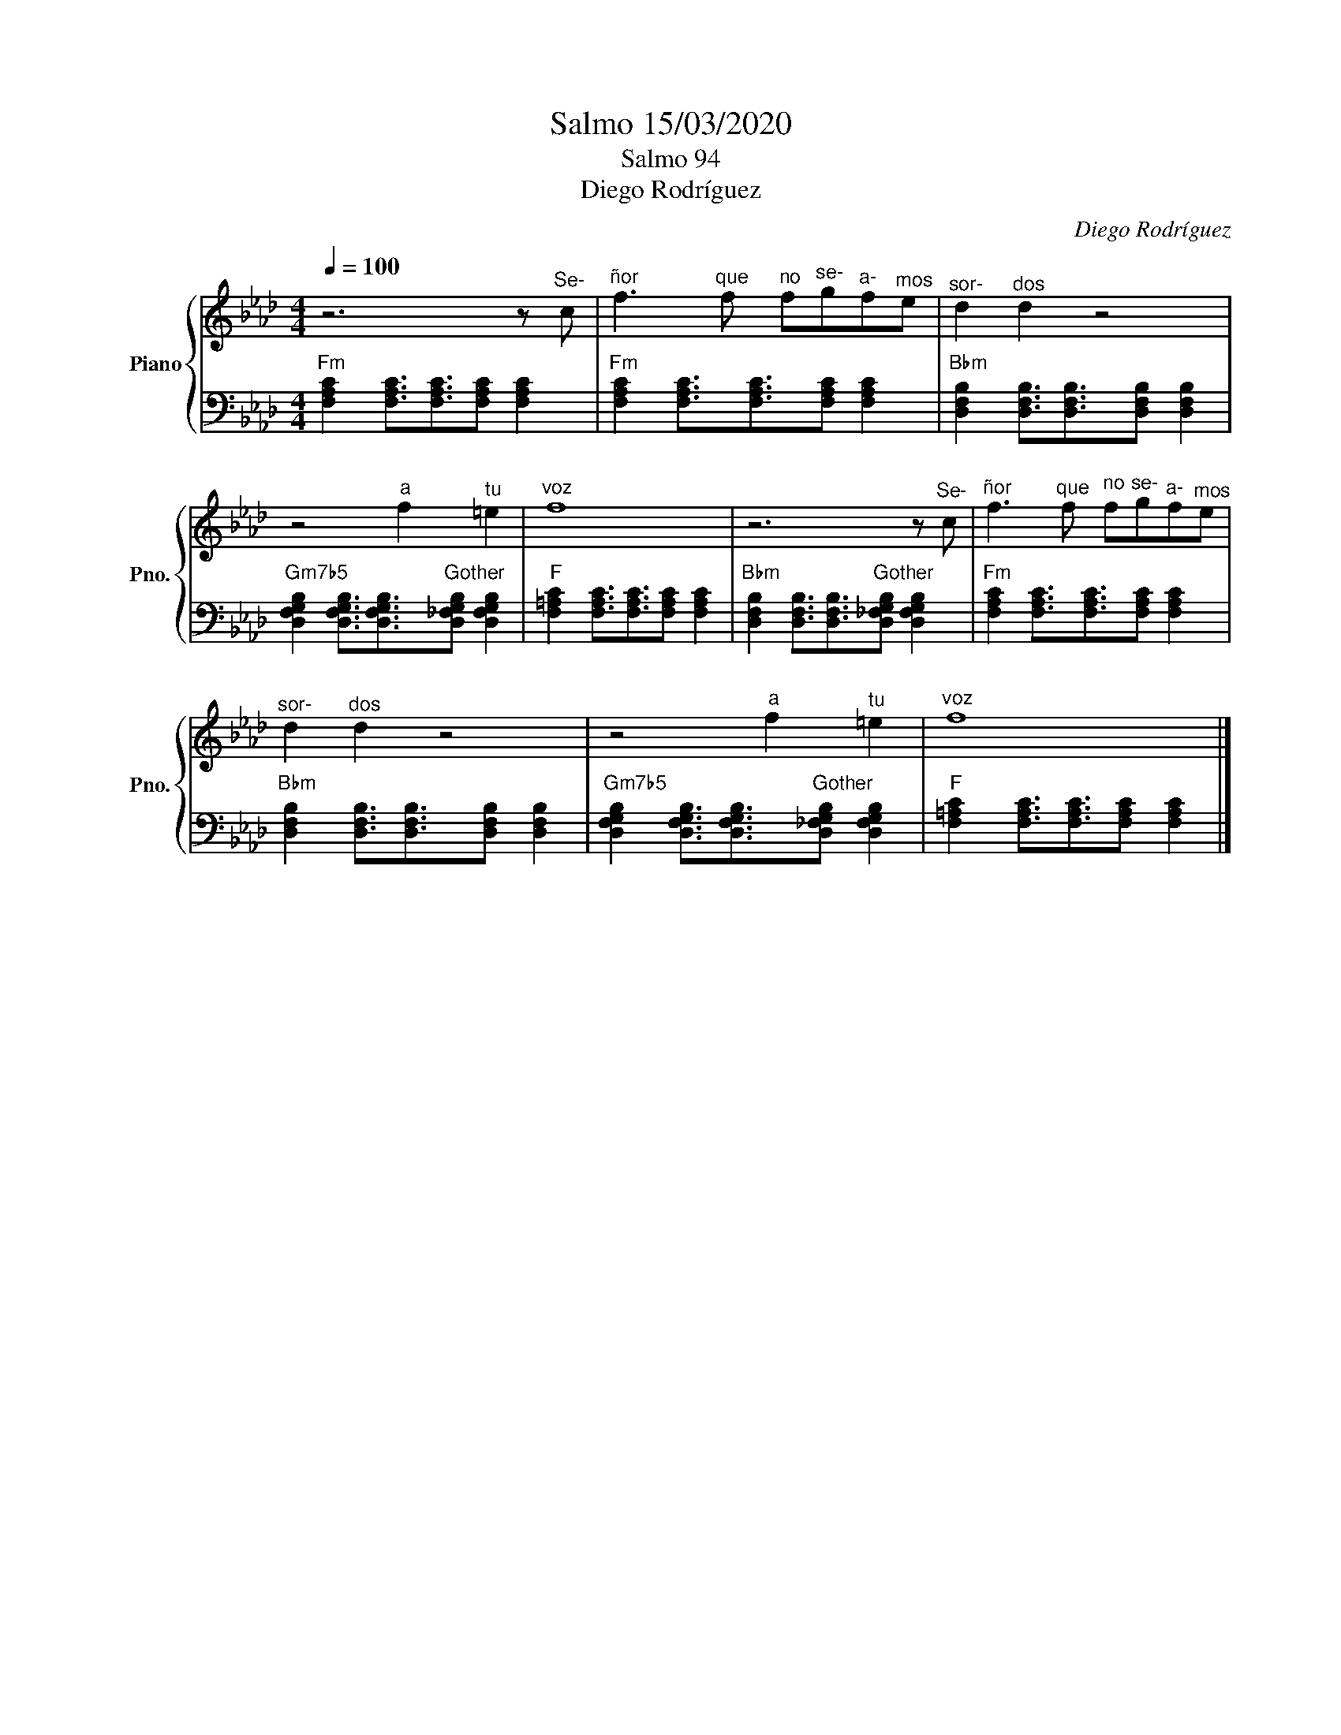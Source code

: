 X:1
T:Salmo 15/03/2020
T:Salmo 94
T:Diego Rodríguez
C:Diego Rodríguez
%%score { 1 | 2 }
L:1/8
Q:1/4=100
M:4/4
K:Ab
V:1 treble nm="Piano" snm="Pno."
V:2 bass 
V:1
 z6 z"^Se-" c |"^ñor" f3"^que" f"^no" f"^se-"g"^a-"f"^mos"e |"^sor-" d2"^dos" d2 z4 | %3
 z4"^a" f2"^tu" =e2 |"^voz" f8 | z6 z"^Se-" c |"^ñor" f3"^que" f"^no" f"^se-"g"^a-"f"^mos"e | %7
"^sor-" d2"^dos" d2 z4 | z4"^a" f2"^tu" =e2 |"^voz" f8 |] %10
V:2
"Fm" [F,A,C]2 [F,A,C]3/2[F,A,C]3/2[F,A,C] [F,A,C]2 | %1
"Fm" [F,A,C]2 [F,A,C]3/2[F,A,C]3/2[F,A,C] [F,A,C]2 | %2
"Bbm" [D,F,B,]2 [D,F,B,]3/2[D,F,B,]3/2[D,F,B,] [D,F,B,]2 | %3
"Gm7b5" [D,F,G,B,]2 [D,F,G,B,]3/2[D,F,G,B,]3/2"Gother"[D,_F,G,B,] [D,F,G,B,]2 | %4
"F" [F,=A,C]2 [F,A,C]3/2[F,A,C]3/2[F,A,C] [F,A,C]2 | %5
"Bbm" [D,F,B,]2 [D,F,B,]3/2[D,F,B,]3/2"Gother"[D,_F,G,B,] [D,F,G,B,]2 | %6
"Fm" [F,A,C]2 [F,A,C]3/2[F,A,C]3/2[F,A,C] [F,A,C]2 | %7
"Bbm" [D,F,B,]2 [D,F,B,]3/2[D,F,B,]3/2[D,F,B,] [D,F,B,]2 | %8
"Gm7b5" [D,F,G,B,]2 [D,F,G,B,]3/2[D,F,G,B,]3/2"Gother"[D,_F,G,B,] [D,F,G,B,]2 | %9
"F" [F,=A,C]2 [F,A,C]3/2[F,A,C]3/2[F,A,C] [F,A,C]2 |] %10

